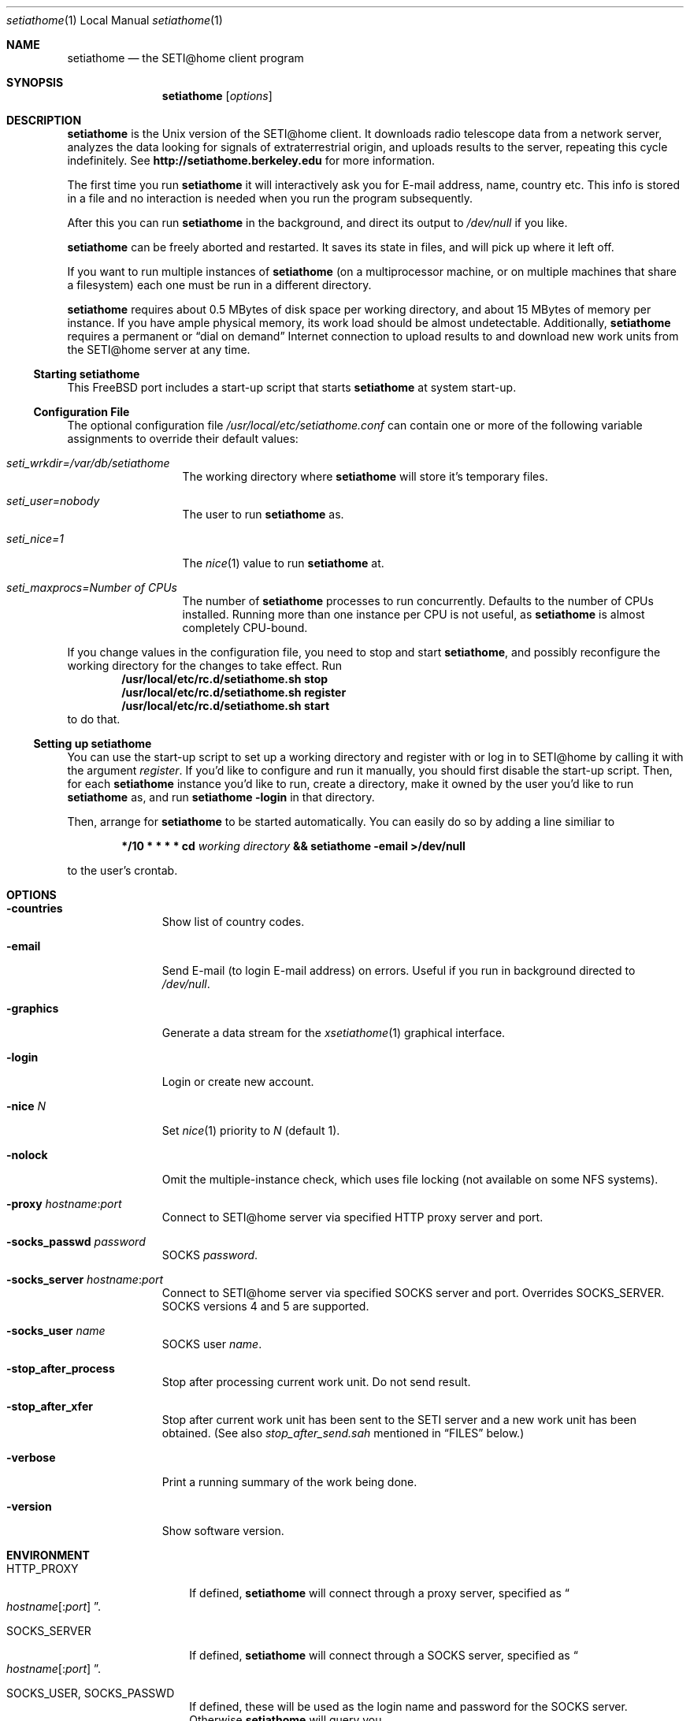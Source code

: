 .\" $FreeBSD$
.Dd May 19, 1999
.Dt setiathome 1 LOCAL
.Os FreeBSD
.Sh NAME
.Nm setiathome
.Nd the SETI@home client program
.Sh SYNOPSIS
.Nm
.Op Ar options
.Sh DESCRIPTION
.Nm
is the
.Ux
version of the
.Tn SETI@home
client.
It downloads radio telescope data from a network server,
analyzes the data looking for signals of extraterrestrial origin,
and uploads results to the server, repeating this cycle indefinitely.
See
.Li http://setiathome.berkeley.edu
for more information.
.Pp
The first time you run
.Nm
it will interactively
ask you for E-mail address, name, country etc.
This info is stored in a file and no interaction is
needed when you run the program subsequently.
.Pp
After this you can run
.Nm
in the background,
and direct its output to
.Pa /dev/null
if you like.
.Pp
.Nm
can be freely aborted and restarted.
It saves its state in files, and will pick up where it left off.
.Pp
If you want to run multiple instances of
.Nm
(on a multiprocessor machine, or on multiple machines
that share a filesystem) each one must be run in a different directory.
.Pp
.Nm
requires about 0.5\ MBytes of disk space per working directory, and about
15\ MBytes of memory per instance.
If you have ample physical memory, its work load should be almost undetectable.
Additionally,
.Nm
requires a permanent or
.Dq dial on demand
Internet connection to upload results to and download new work units from the
.Tn SETI@home
server at any time.
.Ss Starting setiathome
This
.Fx
port includes a start-up script that starts
.Nm
at system start-up.
.Ss Configuration File
The optional configuration file
.Pa /usr/local/etc/setiathome.conf
can contain one or more of the following variable assignments to override
their default values:
.Bl -tag -width seti_wrkdir
.It Pa seti_wrkdir=/var/db/setiathome
The working directory where
.Nm
will store it's temporary files.
.It Pa seti_user=nobody
The user to run
.Nm
as.
.It Pa seti_nice=1
The
.Xr nice 1
value to run
.Nm 
at.
.It Pa seti_maxprocs= Ns Va Number of CPUs
The number of
.Nm 
processes to run concurrently. Defaults to the number of CPUs installed.
Running more than one instance per CPU is not useful, as
.Nm
is almost completely CPU-bound.
.El
.Pp
If you change values in the configuration file, you need to stop and start
.Nm Ns ,
and possibly reconfigure the working directory for the changes to take
effect. Run
.Dl /usr/local/etc/rc.d/setiathome.sh stop
.Dl /usr/local/etc/rc.d/setiathome.sh register
.Dl /usr/local/etc/rc.d/setiathome.sh start
to do that.
.Ss Setting up setiathome
You can use the start-up script to set up a working directory
and register with or log in to
.Tn SETI@home
by calling it with the argument
.Ar register .
If you'd like to configure and run it manually, you should first disable the
start-up script. Then, for each
.Nm
instance you'd like to run, create a directory, make it owned by the user
you'd like to run
.Nm
as, and run
.Ic setiathome -login
in that directory.
.Pp
Then, arrange for
.Nm
to be started automatically.  You can easily do so by adding a line similiar
to
.Bd -ragged -offset indent
.Li */10 * * * * cd 
.Va working directory 
.Li && setiathome -email >/dev/null
.Ed
.Pp
to the user's crontab.
.Sh OPTIONS
.Bl -tag -width countries
.It Fl countries
Show list of country codes.
.It Fl email
Send E-mail (to login E-mail address) on errors.
Useful if you run in background directed to
.Pa /dev/null .
.It Fl graphics
Generate a data stream for the
.Xr xsetiathome 1
graphical interface.
.It Fl login
Login or create new account.
.It Fl nice Ar N
Set
.Xr nice 1
priority to
.Ar N
(default 1).
.It Fl nolock
Omit the multiple-instance check, which uses file locking
(not available on some NFS systems).
.It Fl proxy Ar hostname : Ns Ar port
Connect to
.Tn SETI@home
server via specified HTTP proxy server and port.
.It Fl socks_passwd Ar password
SOCKS
.Ar password .
.It Fl socks_server Ar hostname : Ns Ar port
Connect to
.Tn SETI@home
server via specified SOCKS server and port.
Overrides
.Ev SOCKS_SERVER .
SOCKS versions 4 and 5 are supported.
.It Fl socks_user Ar name
SOCKS user
.Ar name .
.It Fl stop_after_process
Stop after processing current work unit.
Do not send result.
.It Fl stop_after_xfer
Stop after current work unit has been sent to the SETI
server and a new work unit has been obtained.
(See also
.Pa stop_after_send.sah
mentioned in
.Sx FILES
below.)
.It Fl verbose
Print a running summary of the work being done.
.It Fl version
Show software version.
.El
.Sh ENVIRONMENT
.Bl -tag -width SOCKS_SERVER
.It Ev HTTP_PROXY
If defined,
.Nm
will connect through a proxy server, specified as
.Do Ns Va hostname Ns
.Op Li : Ns Va port
.Dc .
.It Ev SOCKS_SERVER
If defined,
.Nm
will connect through a SOCKS server, specified as
.Do Ns Va hostname Ns
.Op Li : Ns Va port
.Dc .
.It Ev SOCKS_USER , Ev SOCKS_PASSWD
If defined, these will be used as the login name and password
for the SOCKS server.
Otherwise
.Nm
will query you.
.El
.Sh FILES
.Bl -tag -width /var/db -compact
.It Pa /usr/local/etc/setiathome.conf
Optional configuration file for the start-up script.
.It Pa /usr/local/etc/rc.d/setiathome.sh
Start-up script.
.It Pa /var/db/setiathome/
Primary working directory.
.It Pa /var/db/setiathome/user_info.sah
Registration data.
.It Pa /var/db/setiathome/ Ns Va n Ns Pa /
Working directories for additional process
.Va n
(when running more than one instance).
.It Pa /var/db/setiathome/ Ns Xo
.Op Ns Va n Ns Pa / Ns 
.Pa lock.sah
.Xc
Lock file to prevent multiple instances to work on the same data.
.It Pa /var/db/setiathome/ Ns Xo
.Op Ns Va n Ns Pa / Ns 
.Pa *.sah
.Xc
Working files.
These should not be modified.
.It Pa /var/db/setiathome/ Ns Xo
.Op Ns Va n Ns Pa / Ns 
.Pa pid.sah
.Xc
The process ID of the current instance.
.It Pa /var/db/setiathome/ Ns Xo
.Op Ns Va n Ns Pa / Ns 
.Pa stop_after_send.sah
.Xc
While the client is running, touch this file in the working directory
to finish up your current work unit, return your result, and not
download a new work unit.
When the processing is finished, and the result sent, the client will stop.
.El
.Sh SEE ALSO
.Xr xsetiathome 1
.Sh AUTHORS
.Tn SETI@home
was developed by David Anderson, Jeff Cobb, Charles Congdon, Charlie Fenton,
David Gedye, Kyle Granger, Eric Korpela, Matt Lebofsky, Peter Leiser, Brad
Silen, Woody Sullivan, and Dan Werthimer.
.Pp
.An Stefan Bethke Aq stb@freebsd.org
amended the original manual page for this
.Fx
port.

